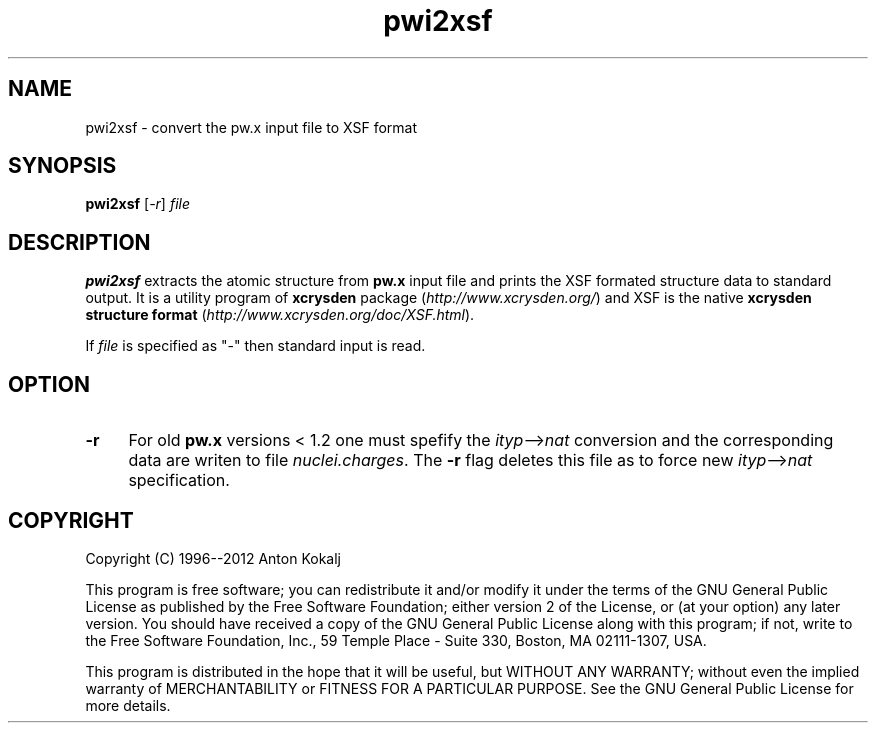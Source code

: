 .TH pwi2xsf 1 "March 9, 2012" "XCrySDen" "XCrySDen"

.SH NAME
pwi2xsf \- convert the pw.x input file to XSF format

.SH SYNOPSIS
.B pwi2xsf
.RI [ \-r ]
\fIfile\fR

.SH DESCRIPTION
\fBpwi2xsf\fR extracts the atomic structure from \fBpw.x\fR input
file and prints the XSF formated structure data to standard output.
It is a utility program of \fBxcrysden\fR package
(\fIhttp://www.xcrysden.org/\fR) and XSF is the native \fBxcrysden
structure format\fR (\fIhttp://www.xcrysden.org/doc/XSF.html\fR).

If \fIfile\fR is specified as "-" then standard input is read.

.SH OPTION

.TP 4
\fB\-r 
For old \fBpw.x\fR versions < 1.2 one must spefify the
\fIityp\fR-->\fInat\fR conversion and the corresponding data are
writen to file \fInuclei.charges\fR. The \fB\-r\fR flag deletes this
file as to force new \fIityp\fR-->\fInat\fR specification.

.SH "COPYRIGHT"

Copyright (C) 1996--2012 Anton Kokalj


This program is free software; you can redistribute it and/or modify
it under the terms of the GNU General Public License as published by
the Free Software Foundation; either version 2 of the License, or (at
your option) any later version.  You should have received a copy of
the GNU General Public License along with this program; if not, write
to the Free Software Foundation, Inc., 59 Temple Place - Suite 330,
Boston, MA 02111-1307, USA.

This program is distributed in the hope that it will be useful,
but WITHOUT ANY WARRANTY; without even the implied warranty of
MERCHANTABILITY or FITNESS FOR A PARTICULAR PURPOSE.  See the
GNU General Public License for more details.

